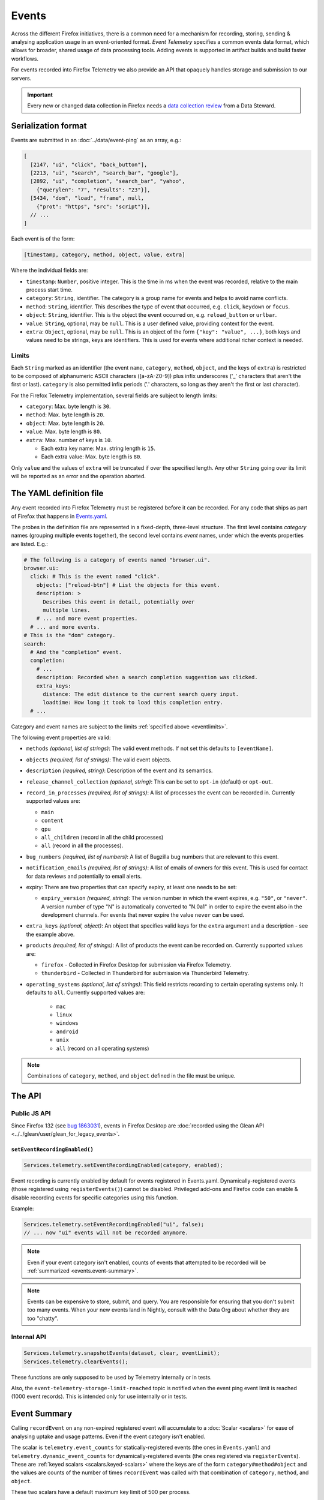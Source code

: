 .. _eventtelemetry:

======
Events
======

Across the different Firefox initiatives, there is a common need for a mechanism for recording, storing, sending & analysing application usage in an event-oriented format.
*Event Telemetry* specifies a common events data format, which allows for broader, shared usage of data processing tools.
Adding events is supported in artifact builds and build faster workflows.

For events recorded into Firefox Telemetry we also provide an API that opaquely handles storage and submission to our servers.

.. important::

    Every new or changed data collection in Firefox needs a `data collection review <https://wiki.mozilla.org/Firefox/Data_Collection>`__ from a Data Steward.

.. _events.serializationformat:

Serialization format
====================

Events are submitted in an :doc:`../data/event-ping` as an array, e.g.:

.. code-block:: js

  [
    [2147, "ui", "click", "back_button"],
    [2213, "ui", "search", "search_bar", "google"],
    [2892, "ui", "completion", "search_bar", "yahoo",
      {"querylen": "7", "results": "23"}],
    [5434, "dom", "load", "frame", null,
      {"prot": "https", "src": "script"}],
    // ...
  ]

Each event is of the form:

.. code-block:: js

  [timestamp, category, method, object, value, extra]

Where the individual fields are:

- ``timestamp``: ``Number``, positive integer. This is the time in ms when the event was recorded, relative to the main process start time.
- ``category``: ``String``, identifier. The category is a group name for events and helps to avoid name conflicts.
- ``method``: ``String``, identifier. This describes the type of event that occurred, e.g. ``click``, ``keydown`` or ``focus``.
- ``object``: ``String``, identifier. This is the object the event occurred on, e.g. ``reload_button`` or ``urlbar``.
- ``value``: ``String``, optional, may be ``null``. This is a user defined value, providing context for the event.
- ``extra``: ``Object``, optional, may be ``null``. This is an object of the form ``{"key": "value", ...}``, both keys and values need to be strings, keys are identifiers. This is used for events where additional richer context is needed.

.. _eventlimits:

Limits
------

Each ``String`` marked as an identifier (the event ``name``, ``category``, ``method``,
``object``, and the keys of ``extra``) is restricted to be composed of alphanumeric ASCII
characters ([a-zA-Z0-9]) plus infix underscores ('_' characters that aren't the first or last).
``category`` is also permitted infix periods ('.' characters, so long as they aren't the
first or last character).

For the Firefox Telemetry implementation, several fields are subject to length limits:

- ``category``: Max. byte length is ``30``.
- ``method``: Max. byte length is ``20``.
- ``object``: Max. byte length is ``20``.
- ``value``: Max. byte length is ``80``.
- ``extra``: Max. number of keys is ``10``.

  - Each extra key name: Max. string length is ``15``.
  - Each extra value: Max. byte length is ``80``.

Only ``value`` and the values of ``extra`` will be truncated if over the specified length.
Any other ``String`` going over its limit will be reported as an error and the operation
aborted.

.. _eventdefinition:

The YAML definition file
========================

Any event recorded into Firefox Telemetry must be registered before it can be recorded.
For any code that ships as part of Firefox that happens in `Events.yaml <https://searchfox.org/mozilla-central/source/toolkit/components/telemetry/Events.yaml>`_.

The probes in the definition file are represented in a fixed-depth, three-level structure. The first level contains *category* names (grouping multiple events together), the second level contains *event* names, under which the events properties are listed. E.g.:

.. code-block:: yaml

  # The following is a category of events named "browser.ui".
  browser.ui:
    click: # This is the event named "click".
      objects: ["reload-btn"] # List the objects for this event.
      description: >
        Describes this event in detail, potentially over
        multiple lines.
      # ... and more event properties.
    # ... and more events.
  # This is the "dom" category.
  search:
    # And the "completion" event.
    completion:
      # ...
      description: Recorded when a search completion suggestion was clicked.
      extra_keys:
        distance: The edit distance to the current search query input.
        loadtime: How long it took to load this completion entry.
    # ...

Category and event names are subject to the limits :ref:`specified above <eventlimits>`.

The following event properties are valid:

- ``methods`` *(optional, list of strings)*: The valid event methods. If not set this defaults to ``[eventName]``.
- ``objects`` *(required, list of strings)*: The valid event objects.
- ``description`` *(required, string)*: Description of the event and its semantics.
- ``release_channel_collection`` *(optional, string)*: This can be set to ``opt-in`` (default) or ``opt-out``.
- ``record_in_processes`` *(required, list of strings)*: A list of processes the event can be recorded in. Currently supported values are:

  - ``main``
  - ``content``
  - ``gpu``
  - ``all_children`` (record in all the child processes)
  - ``all`` (record in all the processes).

- ``bug_numbers`` *(required, list of numbers)*: A list of Bugzilla bug numbers that are relevant to this event.
- ``notification_emails`` *(required, list of strings)*: A list of emails of owners for this event. This is used for contact for data reviews and potentially to email alerts.
- expiry: There are two properties that can specify expiry, at least one needs to be set:

  - ``expiry_version`` *(required, string)*: The version number in which the event expires, e.g. ``"50"``, or ``"never"``. A version number of type "N" is automatically converted to "N.0a1" in order to expire the event also in the development channels. For events that never expire the value ``never`` can be used.

- ``extra_keys`` *(optional, object)*: An object that specifies valid keys for the ``extra`` argument and a description - see the example above.
- ``products`` *(required, list of strings)*: A list of products the event can be recorded on. Currently supported values are:

  - ``firefox`` - Collected in Firefox Desktop for submission via Firefox Telemetry.
  - ``thunderbird`` - Collected in Thunderbird for submission via Thunderbird Telemetry.

- ``operating_systems`` *(optional, list of strings)*: This field restricts recording to certain operating systems only. It defaults to ``all``. Currently supported values are:

   - ``mac``
   - ``linux``
   - ``windows``
   - ``android``
   - ``unix``
   - ``all`` (record on all operating systems)

.. note::

  Combinations of ``category``, ``method``, and ``object`` defined in the file must be unique.

The API
=======

Public JS API
-------------

Since Firefox 132 (see `bug 1863031 <https://bugzilla.mozilla.org/show_bug.cgi?id=1863031>`__),
events in Firefox Desktop are
:doc:`recorded using the Glean API <../../glean/user/glean_for_legacy_events>`.

``setEventRecordingEnabled()``
~~~~~~~~~~~~~~~~~~~~~~~~~~~~~~

.. code-block:: js

  Services.telemetry.setEventRecordingEnabled(category, enabled);

Event recording is currently enabled by default for events registered in Events.yaml.
Dynamically-registered events (those registered using ``registerEvents()``) cannot be disabled.
Privileged add-ons and Firefox code can enable & disable recording events for specific categories using this function.

Example:

.. code-block:: js

  Services.telemetry.setEventRecordingEnabled("ui", false);
  // ... now "ui" events will not be recorded anymore.

.. note::

  Even if your event category isn't enabled, counts of events that attempted to be recorded will
  be :ref:`summarized <events.event-summary>`.

.. note::
  Events can be expensive to store, submit, and query.
  You are responsible for ensuring that you don't submit too many events.
  When your new events land in Nightly, consult with the Data Org about whether they are too "chatty".

Internal API
------------

.. code-block:: js

  Services.telemetry.snapshotEvents(dataset, clear, eventLimit);
  Services.telemetry.clearEvents();

These functions are only supposed to be used by Telemetry internally or in tests.

Also, the ``event-telemetry-storage-limit-reached`` topic is notified when the event ping event
limit is reached (1000 event records).
This is intended only for use internally or in tests.

.. _events.event-summary:

Event Summary
=============

Calling ``recordEvent`` on any non-expired registered event will accumulate to a
:doc:`Scalar <scalars>` for ease of analysing uptake and usage patterns. Even if the event category
isn't enabled.

The scalar is ``telemetry.event_counts`` for statically-registered events (the ones in
``Events.yaml``) and ``telemetry.dynamic_event_counts`` for dynamically-registered events (the ones
registered via ``registerEvents``). These are :ref:`keyed scalars <scalars.keyed-scalars>` where
the keys are of the form ``category#method#object`` and the values are counts of the number of
times ``recordEvent`` was called with that combination of ``category``, ``method``, and ``object``.

These two scalars have a default maximum key limit of 500 per process.

Example:

.. code-block:: js

  // telemetry.event_counts summarizes in the same process the events were recorded

  // Let us suppose in the parent process this happens:
  Services.telemetry.recordEvent("interaction", "click", "document", "xuldoc");
  Services.telemetry.recordEvent("interaction", "click", "document", "xuldoc-neighbour");

  // And in each of child processes 1 through 4, this happens:
  Services.telemetry.recordEvent("interaction", "click", "document", "htmldoc");

In the case that ``interaction.click.document`` is statically-registered, this will result in the
parent-process scalar ``telemetry.event_counts`` having a key ``interaction#click#document`` with
value ``2`` and the content-process scalar ``telemetry.event_counts`` having a key
``interaction#click#document`` with the value ``4``.

All dynamically-registered events end up in the dynamic-process ``telemetry.dynamic_event_counts``
(notice the different name) regardless of in which process the events were recorded. From the
example above, if ``interaction.click.document`` was registered with ``registerEvents`` then
the dynamic-process scalar ``telemetry.dynamic_event_counts`` would have a key
``interaction#click#document`` with the value ``6``.

Testing
=======

Tests involving Event Telemetry often follow this three-step form:

1. ``Services.telemetry.clearEvents();`` To minimize the effects of prior code and tests.
2. ``runTheCode();`` This is part of the test where you call the code that's supposed to collect
   Event Telemetry.
3. ``TelemetryTestUtils.assertEvents(expected, filter, options);`` This will check the
   events recorded by Event Telemetry against your provided list of expected events.
   If you only need to check the number of events recorded, you can use
   ``TelemetryTestUtils.assertNumberOfEvents(expectedNum, filter, options);``.
   Both utilities have :searchfox:`helpful inline documentation <toolkit/components/telemetry/tests/utils/TelemetryTestUtils.sys.mjs>`.


Version History
===============

- Firefox 132: recordEvent|registerEvents deprecation and removal (see `bug 1863031 <https://bugzilla.mozilla.org/show_bug.cgi?id=1863031>`__).
- Firefox 79:  ``geckoview`` support removed (see `bug 1620395 <https://bugzilla.mozilla.org/show_bug.cgi?id=1620395>`__).
- Firefox 52: Initial event support (`bug 1302663 <https://bugzilla.mozilla.org/show_bug.cgi?id=1302663>`_).
- Firefox 53: Event recording disabled by default (`bug 1329139 <https://bugzilla.mozilla.org/show_bug.cgi?id=1329139>`_).
- Firefox 54: Added child process events (`bug 1313326 <https://bugzilla.mozilla.org/show_bug.cgi?id=1313326>`_).
- Firefox 56: Added support for recording new probes from add-ons (`bug 1302681 <bug https://bugzilla.mozilla.org/show_bug.cgi?id=1302681>`_).
- Firefox 58:

   - Ignore re-registering existing events for a category instead of failing (`bug 1408975 <https://bugzilla.mozilla.org/show_bug.cgi?id=1408975>`_).
   - Removed support for the ``expiry_date`` property, as it was unused (`bug 1414638 <https://bugzilla.mozilla.org/show_bug.cgi?id=1414638>`_).
- Firefox 61:

   - Enabled support for adding events in artifact builds and build-faster workflows (`bug 1448945 <https://bugzilla.mozilla.org/show_bug.cgi?id=1448945>`_).
   - Added summarization of events (`bug 1440673 <https://bugzilla.mozilla.org/show_bug.cgi?id=1440673>`_).
- Firefox 66: Replace ``cpp_guard`` with ``operating_systems`` (`bug 1482912 <https://bugzilla.mozilla.org/show_bug.cgi?id=1482912>`_)`
